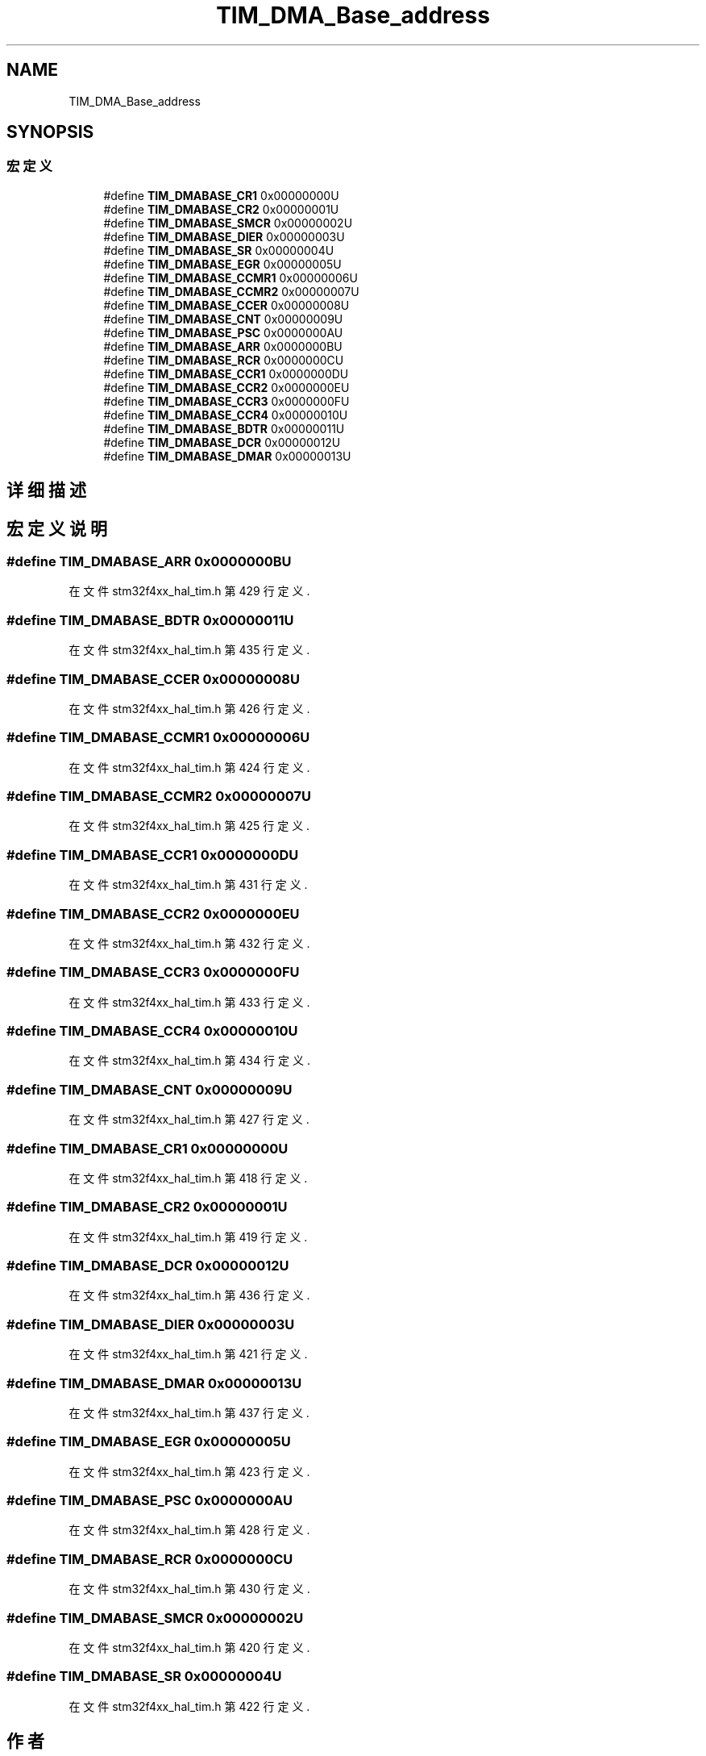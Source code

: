 .TH "TIM_DMA_Base_address" 3 "2020年 八月 7日 星期五" "Version 1.24.0" "STM32F4_HAL" \" -*- nroff -*-
.ad l
.nh
.SH NAME
TIM_DMA_Base_address
.SH SYNOPSIS
.br
.PP
.SS "宏定义"

.in +1c
.ti -1c
.RI "#define \fBTIM_DMABASE_CR1\fP   0x00000000U"
.br
.ti -1c
.RI "#define \fBTIM_DMABASE_CR2\fP   0x00000001U"
.br
.ti -1c
.RI "#define \fBTIM_DMABASE_SMCR\fP   0x00000002U"
.br
.ti -1c
.RI "#define \fBTIM_DMABASE_DIER\fP   0x00000003U"
.br
.ti -1c
.RI "#define \fBTIM_DMABASE_SR\fP   0x00000004U"
.br
.ti -1c
.RI "#define \fBTIM_DMABASE_EGR\fP   0x00000005U"
.br
.ti -1c
.RI "#define \fBTIM_DMABASE_CCMR1\fP   0x00000006U"
.br
.ti -1c
.RI "#define \fBTIM_DMABASE_CCMR2\fP   0x00000007U"
.br
.ti -1c
.RI "#define \fBTIM_DMABASE_CCER\fP   0x00000008U"
.br
.ti -1c
.RI "#define \fBTIM_DMABASE_CNT\fP   0x00000009U"
.br
.ti -1c
.RI "#define \fBTIM_DMABASE_PSC\fP   0x0000000AU"
.br
.ti -1c
.RI "#define \fBTIM_DMABASE_ARR\fP   0x0000000BU"
.br
.ti -1c
.RI "#define \fBTIM_DMABASE_RCR\fP   0x0000000CU"
.br
.ti -1c
.RI "#define \fBTIM_DMABASE_CCR1\fP   0x0000000DU"
.br
.ti -1c
.RI "#define \fBTIM_DMABASE_CCR2\fP   0x0000000EU"
.br
.ti -1c
.RI "#define \fBTIM_DMABASE_CCR3\fP   0x0000000FU"
.br
.ti -1c
.RI "#define \fBTIM_DMABASE_CCR4\fP   0x00000010U"
.br
.ti -1c
.RI "#define \fBTIM_DMABASE_BDTR\fP   0x00000011U"
.br
.ti -1c
.RI "#define \fBTIM_DMABASE_DCR\fP   0x00000012U"
.br
.ti -1c
.RI "#define \fBTIM_DMABASE_DMAR\fP   0x00000013U"
.br
.in -1c
.SH "详细描述"
.PP 

.SH "宏定义说明"
.PP 
.SS "#define TIM_DMABASE_ARR   0x0000000BU"

.PP
在文件 stm32f4xx_hal_tim\&.h 第 429 行定义\&.
.SS "#define TIM_DMABASE_BDTR   0x00000011U"

.PP
在文件 stm32f4xx_hal_tim\&.h 第 435 行定义\&.
.SS "#define TIM_DMABASE_CCER   0x00000008U"

.PP
在文件 stm32f4xx_hal_tim\&.h 第 426 行定义\&.
.SS "#define TIM_DMABASE_CCMR1   0x00000006U"

.PP
在文件 stm32f4xx_hal_tim\&.h 第 424 行定义\&.
.SS "#define TIM_DMABASE_CCMR2   0x00000007U"

.PP
在文件 stm32f4xx_hal_tim\&.h 第 425 行定义\&.
.SS "#define TIM_DMABASE_CCR1   0x0000000DU"

.PP
在文件 stm32f4xx_hal_tim\&.h 第 431 行定义\&.
.SS "#define TIM_DMABASE_CCR2   0x0000000EU"

.PP
在文件 stm32f4xx_hal_tim\&.h 第 432 行定义\&.
.SS "#define TIM_DMABASE_CCR3   0x0000000FU"

.PP
在文件 stm32f4xx_hal_tim\&.h 第 433 行定义\&.
.SS "#define TIM_DMABASE_CCR4   0x00000010U"

.PP
在文件 stm32f4xx_hal_tim\&.h 第 434 行定义\&.
.SS "#define TIM_DMABASE_CNT   0x00000009U"

.PP
在文件 stm32f4xx_hal_tim\&.h 第 427 行定义\&.
.SS "#define TIM_DMABASE_CR1   0x00000000U"

.PP
在文件 stm32f4xx_hal_tim\&.h 第 418 行定义\&.
.SS "#define TIM_DMABASE_CR2   0x00000001U"

.PP
在文件 stm32f4xx_hal_tim\&.h 第 419 行定义\&.
.SS "#define TIM_DMABASE_DCR   0x00000012U"

.PP
在文件 stm32f4xx_hal_tim\&.h 第 436 行定义\&.
.SS "#define TIM_DMABASE_DIER   0x00000003U"

.PP
在文件 stm32f4xx_hal_tim\&.h 第 421 行定义\&.
.SS "#define TIM_DMABASE_DMAR   0x00000013U"

.PP
在文件 stm32f4xx_hal_tim\&.h 第 437 行定义\&.
.SS "#define TIM_DMABASE_EGR   0x00000005U"

.PP
在文件 stm32f4xx_hal_tim\&.h 第 423 行定义\&.
.SS "#define TIM_DMABASE_PSC   0x0000000AU"

.PP
在文件 stm32f4xx_hal_tim\&.h 第 428 行定义\&.
.SS "#define TIM_DMABASE_RCR   0x0000000CU"

.PP
在文件 stm32f4xx_hal_tim\&.h 第 430 行定义\&.
.SS "#define TIM_DMABASE_SMCR   0x00000002U"

.PP
在文件 stm32f4xx_hal_tim\&.h 第 420 行定义\&.
.SS "#define TIM_DMABASE_SR   0x00000004U"

.PP
在文件 stm32f4xx_hal_tim\&.h 第 422 行定义\&.
.SH "作者"
.PP 
由 Doyxgen 通过分析 STM32F4_HAL 的 源代码自动生成\&.
